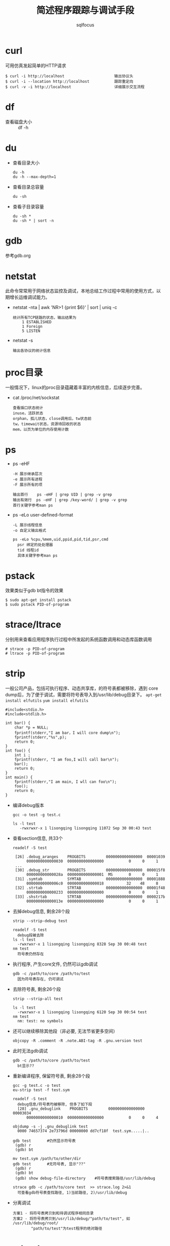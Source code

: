 #+TITLE: 简述程序跟踪与调试手段
#+AUTHOR: sqlfocus

* curl
可用仿真发起简单的HTTP请求

  #+BEGIN_EXAMPLE
  $ curl -i http://localhost                      输出协议头
  $ curl -i --location http://localhost           跟踪重定向
  $ curl -v -i http://localhost                   详细展示交互流程
  #+END_EXAMPLE

* df
- 查看磁盘大小 :: df -h

* du
- 查看目录大小 
  : du -h
  : du -h --max-depth=1
- 查看目录总容量
  : du -sh
- 查看子目录容量
  : du -sh *
  : du -sh * | sort -n

* gdb
参考gdb.org

* netstat
此命令常常用于网络状态监控及调试，本地总结工作过程中常用的使用方式，以
期增长运维调试能力。
   - netstat -nta | awk 'NR>1 {print $6}' | sort | uniq -c
      : 统计所有TCP链路的状态，输出结果为
      :     1 ESTABLISHED
      :     1 Foreign
      :     5 LISTEN
   - netstat -s
      : 输出各协议的统计信息

* proc目录
一般情况下，linux的proc目录蕴藏着丰富的内核信息，后续逐步完善。
  - cat /proc/net/sockstat
      : 查看插口状态统计
      : inuse，活跃状态
      : orphan，孤儿状态，close调用后，tw状态前
      : tw，timewait状态，资源待回收的状态
      : mem，以页为单位的内存使用计数

* ps
  - ps -eHF
      : -H 展示继承层次 
      : -e 展示所有进程
      : -F 展示所有的项 
      : 
      : 输出首行    ps -eHF | grep UID | grep -v grep
      : 输出有效行  ps -eHF | grep /key-word/ | grep -v grep
      : 首行关键字参考man ps
  - ps -eLo user-defined-format
      : -L 展示线程信息
      : -o 自定义输出格式
      :
      : ps -eLo %cpu,%mem,uid,ppid,pid,tid,psr,cmd
      :   psr 绑定的处处理器
      :   tid 线程id
      :   具体关键字参考man ps

* pstack
效果类似于gdb bt指令的效果

  #+BEGIN_EXAMPLE
  $ sudo apt-get install pstack
  $ sudo pstack PID-of-program
  #+END_EXAMPLE

* strace/ltrace
分别用来查看应用程序执行过程中所发起的系统函数调用和动态库函数调用

  #+BEGIN_EXAMPLE
  # strace -p PID-of-program
  # ltrace -p PID-of-program
  #+END_EXAMPLE

* strip
一般公司产品，包括可执行程序、动态共享库，的符号表都被移除，遇到
core dump后，为了便于调试，需要将符号表导入到/usr/lib/debug目录下。
~apt-get install elfutils~
~yum install elfutils~

#+BEGIN_EXAMPLE
#include<stdio.h>
#include<stdlib.h>

int bar() {
    char *p = NULL;
    fprintf(stderr,"I am bar，I will core dump\n");
    fprintf(stderr,"%s",p);
    return 0;
}
int foo() {
    int i ;
    fprintf(stderr, "I am foo,I will call bar\n");
    bar();
    return 0;
}
int main() {
    fprintf(stderr,"I am main, I wll can foo\n");
    foo();
    return 0;
}
#+END_EXAMPLE

- 编译debug版本
  : gcc -o test -g test.c
  :
  : ls -l test
  :    -rwxrwxr-x 1 lisongqing lisongqing 11072 Sep 30 00:43 test
- 查看section信息, 共33个
  : readelf -S test
  :
  :  [26] .debug_aranges    PROGBITS         0000000000000000  00001039
  :       0000000000000030  0000000000000000           0     0     1
  :  ...
  :  [30] .debug_str        PROGBITS         0000000000000000  000015f8
  :       000000000000028a  0000000000000001  MS       0     0     1
  :  [31] .symtab           SYMTAB           0000000000000000  00001888
  :       00000000000006c0  0000000000000018          32    48     8
  :  [32] .strtab           STRTAB           0000000000000000  00001f48
  :       0000000000000233  0000000000000000           0     0     1
  :  [33] .shstrtab         STRTAB           0000000000000000  0000217b
  :       000000000000013e  0000000000000000           0     0     1
- 去掉debug信息, 剩余28个段
  : strip --strip-debug test
  :
  : readelf -S test
  :   debug段被去除
  : ls -l test
  :   -rwxrwxr-x 1 lisongqing lisongqing 8328 Sep 30 00:48 test
  : nm test
  :   符号表仍然存在
- 执行程序, 产生core文件, 仍然可以gdb调试
  : gdb -c /path/to/core /path/to/test
  :   因为符号表存在, 仍可调试
- 去除符号表, 剩余26个段
  : strip --strip-all test
  :
  : ls -l test
  :   -rwxrwxr-x 1 lisongqing lisongqing 6120 Sep 30 00:54 test
  : nm test
  :   nm: test: no symbols
- 还可以继续移除其他段（非必要, 无法节省更多空间）
  : objcopy -R .comment -R .note.ABI-tag -R .gnu.version test
- 此时无法gdb调试
  : gdb -c /path/to/core /path/to/test
  :   bt显示??
- 重新编译程序, 保留符号表, 剩余28个段
  : gcc -g test.c -o test
  : eu-strip test -f test.sym
  :
  : readelf -S test
  :   debug信息/符号表均被移除, 但多了如下段
  :   [28] .gnu_debuglink    PROGBITS         0000000000000000  00003034
  :       0000000000000010  0000000000000000           0     0     4
  :
  : objdump -s -j .gnu_debuglink test
  :   0000 74657374 2e73796d 00000000 dd7cf18f  test.sym.....|..
  :
  : gdb test       #仍然显示符号表
  :  (gdb) r
  :  (gdb) bt
  :
  : mv test.sym /path/to/other/dir
  : gdb test       #无符号表, 显示"??"
  :  (gdb) r
  :  (gdb) bt
  :  (gdb) show debug-file-directory    #符号表搜索路径/usr/lib/debug
  :
  : strace gdb -c /path/to/core test  >> strace.log 2>&1
  :   可查看gdb符号表查找路径, 1)当前路径, 2)/usr/lib/debug
- 分离调试
  : 方案1 - 将符号表拷贝到和待调试程序相同目录
  : 方案2 - 将符号表拷贝到/usr/lib/debug/"path/to/test", 如 /usr/lib/debug/root/
  :         "path/to/test"为test程序的绝对路径

* systemtap
可用生成火焰图，了解代码的执行流程，查找具体的函数；并且大多数调试功能
都是在程序动态运行的时候搞定，酷!!!

refer <systemtap.org>

* top
- 多线程的运行情况
  : top -H -p <pid>          
- 核心绑定
  : top界面按‘f’
  : 按‘空格’选择P
  : 按‘ESC’退出

* ulimit
ulimit命令用于查看系统限制
  - ulimit -n  :: 最大打开的文件数
  - ulimit -u  :: 最大用户进程数
  - ulimit -a  :: 所有限制

当然此命令也可用于修正系统限制
  - ulimit -n 65536    :: 修改最大打开文件数，即时生效，重启失效
  - ulimit -SHn 65536  :: -S指soft软限制，-H指hard硬限制

* 产生core文件
** ubuntu
- 配置core文件格式/路径
  : echo "/data/cores/core_%e_%p_%t"  | sudo tee /proc/sys/kernel/core_pattern
  :
  :   %p - insert pid into filename
  :   %u - insert current uid
  :   %g - insert current gid
  :   %s - insert signal that caused the coredump
  :   %t - insert UNIX time that the coredump occurred
  :   %h - insert hostname where the coredump happened
  :   %e - insert coredumping executable name
- 放开core文件大小限制
  : ulimit -c unlimited
  :
  : ulimit -a           #查看是否生效, 如果为0则禁止产生core文件

** docker容器
- 物理机设置core文件格式+输出路径
  : echo "/data/cores/core_%e_%p_%t"  | sudo tee /proc/sys/kernel/core_pattern
- 启动容器
  : docker run -it -d /tmp/core:/data/cores test:v1.0 /bin/bash
- 容器内模拟产生core
  : ulimit -c unlimited
  : kill -s SIGSEGV $$





